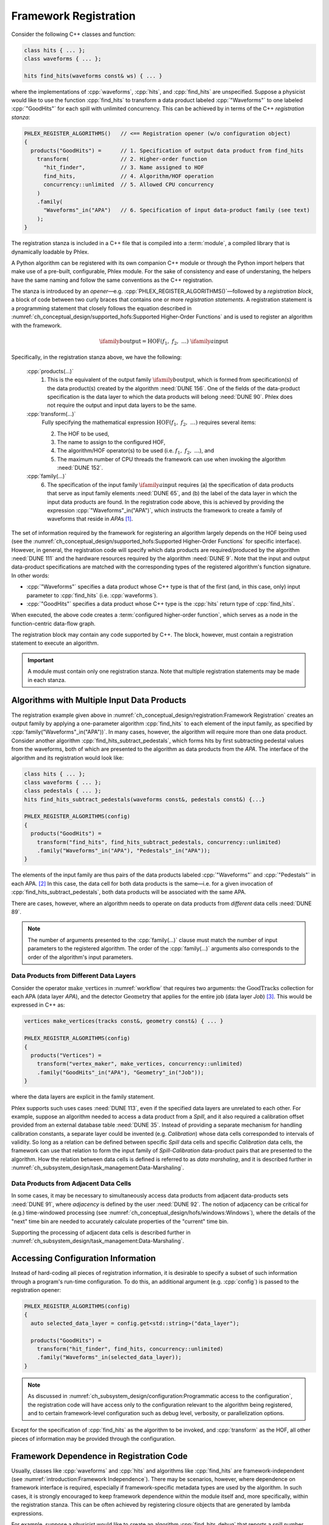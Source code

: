 Framework Registration
======================

Consider the following C++ classes and function:

.. code:: c++

   class hits { ... };
   class waveforms { ... };

   hits find_hits(waveforms const& ws) { ... }

where the implementations of :cpp:`waveforms`, :cpp:`hits`, and :cpp:`find_hits` are unspecified.
Suppose a physicist would like to use the function :cpp:`find_hits` to transform a data product labeled :cpp:`"Waveforms"` to one labeled :cpp:`"GoodHits"` for each spill with unlimited concurrency.
This can be achieved by in terms of the C++ *registration stanza*:

.. code-block:: c++

   PHLEX_REGISTER_ALGORITHMS()   // <== Registration opener (w/o configuration object)
   {
     products("GoodHits") =      // 1. Specification of output data product from find_hits
       transform(                // 2. Higher-order function
         "hit_finder",           // 3. Name assigned to HOF
         find_hits,              // 4. Algorithm/HOF operation
         concurrency::unlimited  // 5. Allowed CPU concurrency
       )
       .family(
         "Waveforms"_in("APA")   // 6. Specification of input data-product family (see text)
       );
   }

The registration stanza is included in a C++ file that is compiled into a :term:`module`, a compiled library that is dynamically loadable by Phlex.

A Python algorithm can be registered with its own companion C++ module or through the Python import helpers that make use of a pre-built, configurable, Phlex module.
For the sake of consistency and ease of understaning, the helpers have the same naming and follow the same conventions as the C++ registration.

The stanza is introduced by an *opener*—e.g. :cpp:`PHLEX_REGISTER_ALGORITHMS()`—followed by a *registration block*, a block of code between two curly braces that contains one or more *registration statements*.
A registration statement is a programming statement that closely follows the equation described in :numref:`ch_conceptual_design/supported_hofs:Supported Higher-Order Functions` and is used to register an algorithm with the framework.

.. math::

   \ifamily{b}{\text{output}} = \text{HOF}(f_1,\ f_2,\ \dots)\ \ifamily{a}{\text{input}}

Specifically, in the registration stanza above, we have the following:

   :cpp:`products(...)`
     1. This is the equivalent of the output family :math:`\ifamily{b}{\text{output}}`, which is formed from specification(s) of the data product(s) created by the algorithm :need:`DUNE 156`.
        One of the fields of the data-product specification is the data layer to which the data products will belong :need:`DUNE 90`.
        Phlex does not require the output and input data layers to be the same.

   :cpp:`transform(...)`
     Fully specifying the mathematical expression :math:`\text{HOF}(f_1,\ f_2,\ \dots)` requires several items:

     2. The HOF to be used,
     3. The name to assign to the configured HOF,
     4. The algorithm/HOF operator(s) to be used (i.e. :math:`f_1,\ f_2,\ \dots`), and
     5. The maximum number of CPU threads the framework can use when invoking the algorithm :need:`DUNE 152`.

   :cpp:`family(...)`
     6. The specification of the input family :math:`\ifamily{a}{\text{input}}` requires (a) the specification of data products that serve as input family elements :need:`DUNE 65`, and (b) the label of the data layer in which the input data products are found.
        In the registration code above, this is achieved by providing the expression :cpp:`"Waveforms"_in("APA")`, which instructs the framework to create a family of waveforms that reside in `APA`\ s [#user_defined]_.

The set of information required by the framework for registering an algorithm largely depends on the HOF being used (see the :numref:`ch_conceptual_design/supported_hofs:Supported Higher-Order Functions` for specific interface).
However, in general, the registration code will specify which data products are required/produced by the algorithm :need:`DUNE 111` and the hardware resources required by the algorithm :need:`DUNE 9`.
Note that the input and output data-product specifications are matched with the corresponding types of the registered algorithm's function signature.
In other words:

- :cpp:`"Waveforms"` specifies a data product whose C++ type is that of the first (and, in this case, only) input parameter to :cpp:`find_hits` (i.e. :cpp:`waveforms`).
- :cpp:`"GoodHits"` specifies a data product whose C++ type is the :cpp:`hits` return type of :cpp:`find_hits`.

When executed, the above code creates a :term:`configured higher-order function`, which serves as a node in the function-centric data-flow graph.

The registration block may contain any code supported by C++.
The block, however, must contain a registration statement to execute an algorithm.

.. important::

   A module must contain only one registration stanza.
   Note that multiple registration statements may be made in each stanza.

Algorithms with Multiple Input Data Products
--------------------------------------------

The registration example given above in :numref:`ch_conceptual_design/registration:Framework Registration` creates an output family by applying a one-parameter algorithm :cpp:`find_hits` to each element of the input family, as specified by :cpp:`family("Waveforms"_in("APA"))`.
In many cases, however, the algorithm will require more than one data product.
Consider another algorithm :cpp:`find_hits_subtract_pedestals`, which forms hits by first subtracting pedestal values from the waveforms, both of which are presented to the algorithm as data products from the `APA`.
The interface of the algorithm and its registration would look like:

.. code:: c++

  class hits { ... };
  class waveforms { ... };
  class pedestals { ... };
  hits find_hits_subtract_pedestals(waveforms const&, pedestals const&) {...}

  PHLEX_REGISTER_ALGORITHMS(config)
  {
    products("GoodHits") =
      transform("find_hits", find_hits_subtract_pedestals, concurrency::unlimited)
      .family("Waveforms"_in("APA"), "Pedestals"_in("APA"));
  }

The elements of the input family are thus pairs of the data products labeled :cpp:`"Waveforms"` and :cpp:`"Pedestals"` in each APA. [#zip]_
In this case, the data cell for both data products is the same—i.e. for a given invocation of :cpp:`find_hits_subtract_pedestals`, both data products will be associated with the same APA.

There are cases, however, where an algorithm needs to operate on data products from *different* data cells :need:`DUNE 89`.

.. note::

   The number of arguments presented to the :cpp:`family(...)` clause must match the number of input parameters to the registered algorithm.
   The order of the :cpp:`family(...)` arguments also corresponds to the order of the algorithm's input parameters.

Data Products from Different Data Layers
^^^^^^^^^^^^^^^^^^^^^^^^^^^^^^^^^^^^^^^^

Consider the operator :math:`\textit{make\_vertices}` in :numref:`workflow` that requires two arguments: the :math:`\textit{GoodTracks}` collection for each APA (data layer `APA`), and the detector :math:`\textit{Geometry}` that applies for the entire job (data layer `Job`) [#job]_.
This would be expressed in C++ as:

.. code:: c++

   vertices make_vertices(tracks const&, geometry const&) { ... }

   PHLEX_REGISTER_ALGORITHMS(config)
   {
     products("Vertices") =
       transform("vertex_maker", make_vertices, concurrency::unlimited)
       .family("GoodHits"_in("APA"), "Geometry"_in("Job"));
   }

where the data layers are explicit in the family statement.

Phlex supports such uses cases :need:`DUNE 113`, even if the specified data layers are unrelated to each other.
For example, suppose an algorithm needed to access a data product from a `Spill`, and it also required a calibration offset provided from an external database table :need:`DUNE 35`.
Instead of providing a separate mechanism for handling calibration constants, a separate layer could be invented (e.g. `Calibration`) whose data cells corresponded to intervals of validity.
So long as a relation can be defined between specific `Spill` data cells and specific `Calibration` data cells, the framework can use that relation to form the input family of `Spill`\ -\ `Calibration` data-product pairs that are presented to the algorithm.
How the relation between data cells is defined is referred to as *data marshaling*, and it is described further in :numref:`ch_subsystem_design/task_management:Data-Marshaling`.

Data Products from Adjacent Data Cells
^^^^^^^^^^^^^^^^^^^^^^^^^^^^^^^^^^^^^^^^^^^^^

In some cases, it may be necessary to simultaneously access data products from adjacent data-products sets :need:`DUNE 91`, where *adjacency* is defined by the user :need:`DUNE 92`.
The notion of adjacency can be critical for (e.g.) time-windowed processing (see :numref:`ch_conceptual_design/hofs/windows:Windows`), where the details of the "next" time bin are needed to accurately calculate properties of the "current" time bin.

Supporting the processing of adjacent data cells is described further in :numref:`ch_subsystem_design/task_management:Data-Marshaling`.

Accessing Configuration Information
-----------------------------------

Instead of hard-coding all pieces of registration information, it is desirable to specify a subset of such information through a program's run-time configuration.
To do this, an additional argument (e.g. :cpp:`config`) is passed to the registration opener:

.. code:: c++

   PHLEX_REGISTER_ALGORITHMS(config)
   {
     auto selected_data_layer = config.get<std::string>("data_layer");

     products("GoodHits") =
       transform("hit_finder", find_hits, concurrency::unlimited)
       .family("Waveforms"_in(selected_data_layer));
   }

.. note::

   As discussed in :numref:`ch_subsystem_design/configuration:Programmatic access to the configuration`, the registration code will have access only to the configuration relevant to the algorithm being registered, and to certain framework-level configuration such as debug level, verbosity, or parallelization options.

Except for the specification of :cpp:`find_hits` as the algorithm to be invoked, and :cpp:`transform` as the HOF, all other pieces of information may be provided through the configuration.

Framework Dependence in Registration Code
-----------------------------------------

Usually, classes like :cpp:`waveforms` and :cpp:`hits` and algorithms like :cpp:`find_hits` are framework-independent (see :numref:`introduction:Framework Independence`).
There may be scenarios, however, where dependence on framework interface is required, especially if framework-specific metadata types are used by the algorithm.
In such cases, it is strongly encouraged to keep framework dependence within the module itself and, more specifically, within the registration stanza.
This can be often achieved by registering closure objects that are generated by lambda expressions.

For example, suppose a physicist would like to create an algorithm :cpp:`find_hits_debug` that reports a spill number when making tracks.
By specifying a lambda expression that takes a :cpp:`phlex::handle<waveforms>` object, the data product can be passed to the :cpp:`find_hits_debug` function, along with the spill number from the metadata accessed from the handle:

.. code:: c++

   hits find_hits_debug(waveforms const& ws, std::size_t apa_number) { ... }

   PHLEX_REGISTER_ALGORITHMS(m)
   {
     products("GoodHits") =
       transform(
         "hit_finder",
         [](phlex::handle<waveforms> ws) { return find_hits_debug(*ws, ws.id().number()); },
         concurrency::unlimited
       )
       .family("Waveforms"_in("APA"));
   }

The lambda expression *does* depend on framework interface; the :cpp:`find_hits_debug` function, however, retains its framework independence.

Member Functions of Classes
---------------------------

In some cases, it may be necessary to register a class and its member functions with the framework.
This is done by first creating an instance of the class by invoking :cpp:`make<T>(args...)`, where :cpp:`T` is the user-defined type, and :cpp:`args...` are the arguments presented to :cpp:`T`'s constructor.
For example, the :cpp:`find_hits` algorithm author could have instead created a :cpp:`hit_finder` class, whose constructor takes a parameter called :cpp:`sigma_threshold`:

.. code:: c++

   class hit_finder {
   public:
     hit_finder(float sigma_threshold);
     hits find(waveforms const& ws) const;
     ...
   };

   PHLEX_REGISTER_ALGORITHMS(config)
   {
     auto sigma_threshold = config.get<float>("sigma_threshold");
     auto selected_data_layer = config.get<std::string>("data_layer");

     products("GoodHits") =
       make<hit_finder>(sigma_threshold)  // <= Make framework-owned instance of hit_finder
         .transform("hit_finder", &hit_finder::find, concurrency::unlimited)
         .family("Waveforms"_in(selected_data_scope));
   }

Note that the :cpp:`hit_finder` instance created in the code above is *owned by the framework*.
The :cpp:`hit_finder::find` member function's address is registered in the :cpp:`transform(...)` clause, thus instructing the framework to invoke
:cpp:`find`, bound to the framework-owned :cpp:`hit_finder` instance.

.. note::

  Algorithm authors should first attempt to implement algorithms as free functions (see :numref:`ch_preliminaries/functional_programming:Pure functions`).
  Registering class instances and their member functions with the framework should only be considered when:

  - multiple processing steps must work together, relying on shared internal data, or
  - supporting legacy code that relies on object-oriented design.

Overloaded Functions
--------------------

Phlex performs a substantial amount of type deduction through the :cpp:`transform(...)` clause.
This works well except in cases where the registered algorithms are overloaded functions.
For example, suppose one wants to register C++'s overloaded :cpp:`std::sqrt(...)` function with the framework.
Simply specifying :cpp:`transform(..., std::sqrt)` will fail at compile time as the compiler will not be able to determine which overload is desired.

Instead, the code author can use the following [#f1]_:

.. code:: c++

   transform(..., [](double x){ return std::sqrt(x); }, ...);

where the desired overload is selected based on the :cpp:`double` argument to the lambda expression.

.. rubric:: Footnotes

.. [#user_defined] The token :cpp:`_in` is a suffix that is part of a user-defined literal [Cpp-UserLiteral]_, which permits an expression like :cpp:`"Waveforms"_in("APA")`.
                   The type returned by the expression is implementation-defined and has no public interface needed by the user.
.. [#zip] The operation that forms the family :math:`\left[(\textit{Waveforms}_i, \textit{Pedestals}_i)\right]_{i \in \iset{\text{APA}}}` from the separate families :math:`\ifamily{\textit{Waveforms}}{\text{APA}}` and :math:`\ifamily{\textit{Pedestals}}{\text{APA}}` is called *zip*.
.. [#job] As shown in :numref:`data-organization`, there is a `Job` data layer, to which job-level data products may belong.
.. [#f1] Equivalently, one can use the obscure syntax :cpp:`transform(..., static_cast<double(*)(double)>(std::sqrt), ...)`, where :cpp:`std::sqrt` is cast to the desired overload.

.. only:: html

  .. rubric:: References

.. [Cpp-UserLiteral] https://en.cppreference.com/w/cpp/language/user_literal.html
